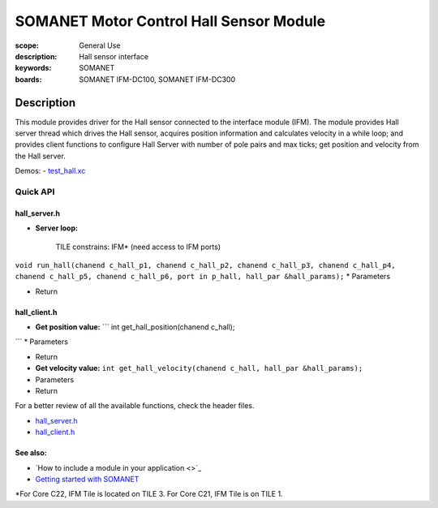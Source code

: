 SOMANET Motor Control Hall Sensor Module
========================================

:scope: General Use
:description: Hall sensor interface
:keywords: SOMANET
:boards: SOMANET IFM-DC100, SOMANET IFM-DC300

.. figure:: https://s3-eu-west-1.amazonaws.com/synapticon-resources/images/logos/synapticon_fullname_blackoverwhite_280x48.png
   :align: center
   :alt: SYNAPTICON

Description
-----------

This module provides driver for the Hall sensor connected to the
interface module (IFM). The module provides Hall server thread which
drives the Hall sensor, acquires position information and calculates
velocity in a while loop; and provides client functions to configure
Hall Server with number of pole pairs and max ticks; get position and
velocity from the Hall server.

Demos: -
`test\_hall.xc <https://github.com/synapticon/sc_sncn_motorctrl_sin/blob/master/test_hall/src/test_hall.xc>`_

**Quick API**
~~~~~~~~~~~~~

**hall\_server.h**
^^^^^^^^^^^^^^^^^^

-  **Server loop:**

    TILE constrains: IFM\* (need access to IFM ports)

``void run_hall(chanend c_hall_p1, chanend c_hall_p2, chanend c_hall_p3, chanend c_hall_p4,      chanend c_hall_p5, chanend c_hall_p6, port in p_hall, hall_par &hall_params);``
\* Parameters

-  Return

**hall\_client.h**
^^^^^^^^^^^^^^^^^^

-  **Get position value:** \`\`\` int get\_hall\_position(chanend
   c\_hall);

\`\`\` \* Parameters

-  Return

-  **Get velocity value:**
   ``int get_hall_velocity(chanend c_hall, hall_par &hall_params);``
-  Parameters

-  Return

For a better review of all the available functions, check the header
files.

-  `hall\_server.h <https://github.com/synapticon/sc_sncn_motorctrl_sin/blob/master/module_hall/include/hall_server.h>`_
-  `hall\_client.h <https://github.com/synapticon/sc_sncn_motorctrl_sin/blob/master/module_hall/include/hall_client.h>`_

**See also**:
^^^^^^^^^^^^^

-  `How to include a module in your application <>`_
-  `Getting started with
   SOMANET <http://doc.synapticon.com/wiki/index.php/Category:Getting_Started_with_SOMANET>`_

\*For Core C22, IFM Tile is located on TILE 3. For Core C21, IFM Tile is
on TILE 1.
